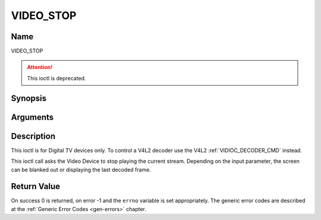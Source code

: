 .. Permission is granted to copy, distribute and/or modify this
.. document under the terms of the GNU Free Documentation License,
.. Version 1.1 or any later version published by the Free Software
.. Foundation, with no Invariant Sections, no Front-Cover Texts
.. and no Back-Cover Texts. A copy of the license is included at
.. Documentation/userspace-api/media/fdl-appendix.rst.
..
.. TODO: replace it to GFDL-1.1-or-later WITH no-invariant-sections

.. _VIDEO_STOP:

==========
VIDEO_STOP
==========

Name
----

VIDEO_STOP

.. attention:: This ioctl is deprecated.

Synopsis
--------

.. c:function:: int ioctl(fd, VIDEO_STOP, boolean mode)
    :name: VIDEO_STOP


Arguments
---------

.. flat-table::
    :header-rows:  0
    :stub-columns: 0


    -  .. row 1

       -  int fd

       -  File descriptor returned by a previous call to open().

    -  .. row 2

       -  int request

       -  Equals VIDEO_STOP for this command.

    -  .. row 3

       -  Boolean mode

       -  Indicates how the screen shall be handled.

    -  .. row 4

       -
       -  TRUE: Blank screen when stop.

    -  .. row 5

       -
       -  FALSE: Show last decoded frame.


Description
-----------

This ioctl is for Digital TV devices only. To control a V4L2 decoder use the
V4L2 :ref:`VIDIOC_DECODER_CMD` instead.

This ioctl call asks the Video Device to stop playing the current
stream. Depending on the input parameter, the screen can be blanked out
or displaying the last decoded frame.


Return Value
------------

On success 0 is returned, on error -1 and the ``errno`` variable is set
appropriately. The generic error codes are described at the
:ref:`Generic Error Codes <gen-errors>` chapter.
